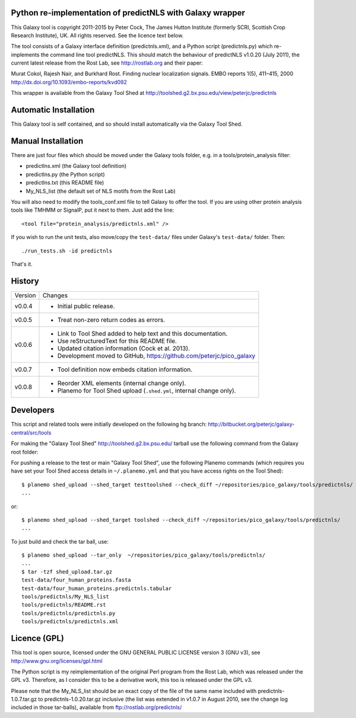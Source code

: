 Python re-implementation of predictNLS with Galaxy wrapper
==========================================================

This Galaxy tool is copyright 2011-2015 by Peter Cock, The James Hutton Institute
(formerly SCRI, Scottish Crop Research Institute), UK. All rights reserved.
See the licence text below.

The tool consists of a Galaxy interface definition (predictnls.xml), and a Python
script (predictnls.py) which re-implements the command line tool predictNLS. This
should match the behaviour of predictNLS v1.0.20 (July 2011), the current latest
release from the Rost Lab, see http://rostlab.org and their paper:

Murat Cokol, Rajesh Nair, and Burkhard Rost.
Finding nuclear localization signals.
EMBO reports 1(5), 411–415, 2000
http://dx.doi.org/10.1093/embo-reports/kvd092

This wrapper is available from the Galaxy Tool Shed at
http://toolshed.g2.bx.psu.edu/view/peterjc/predictnls


Automatic Installation
======================

This Galaxy tool is self contained, and so should install automatically via the
Galaxy Tool Shed.


Manual Installation
===================

There are just four files which should be moved under the Galaxy tools folder,
e.g. in a tools/protein_analysis filter:

* predictlns.xml (the Galaxy tool definition)
* predictlns.py (the Python script)
* predictlns.txt (this README file)
* My_NLS_list (the default set of NLS motifs from the Rost Lab)

You will also need to modify the tools_conf.xml file to tell Galaxy to offer the
tool. If you are using other protein analysis tools like TMHMM or SignalP, put
it next to them. Just add the line::

  <tool file="protein_analysis/predictnls.xml" />

If you wish to run the unit tests, also move/copy the ``test-data/`` files
under Galaxy's ``test-data/`` folder. Then::

    ./run_tests.sh -id predictnls

That's it.


History
=======

======= ======================================================================
Version Changes
------- ----------------------------------------------------------------------
v0.0.4  - Initial public release.
v0.0.5  - Treat non-zero return codes as errors.
v0.0.6  - Link to Tool Shed added to help text and this documentation.
        - Use reStructuredText for this README file.
        - Updated citation information (Cock et al. 2013).
        - Development moved to GitHub, https://github.com/peterjc/pico_galaxy
v0.0.7  - Tool definition now embeds citation information.
v0.0.8  - Reorder XML elements (internal change only).
        - Planemo for Tool Shed upload (``.shed.yml``, internal change only).
======= ======================================================================


Developers
==========

This script and related tools were initially developed on the following hg branch:
http://bitbucket.org/peterjc/galaxy-central/src/tools

For making the "Galaxy Tool Shed" http://toolshed.g2.bx.psu.edu/ tarball use
the following command from the Galaxy root folder::


For pushing a release to the test or main "Galaxy Tool Shed", use the following
Planemo commands (which requires you have set your Tool Shed access details in
``~/.planemo.yml`` and that you have access rights on the Tool Shed)::

    $ planemo shed_upload --shed_target testtoolshed --check_diff ~/repositories/pico_galaxy/tools/predictnls/
    ...

or::

    $ planemo shed_upload --shed_target toolshed --check_diff ~/repositories/pico_galaxy/tools/predictnls/
    ...

To just build and check the tar ball, use::

    $ planemo shed_upload --tar_only  ~/repositories/pico_galaxy/tools/predictnls/
    ...
    $ tar -tzf shed_upload.tar.gz 
    test-data/four_human_proteins.fasta
    test-data/four_human_proteins.predictnls.tabular
    tools/predictnls/My_NLS_list
    tools/predictnls/README.rst
    tools/predictnls/predictnls.py
    tools/predictnls/predictnls.xml


Licence (GPL)
=============

This tool is open source, licensed under the GNU GENERAL PUBLIC LICENSE
version 3 (GNU v3), see http://www.gnu.org/licenses/gpl.html

The Python script is my reimplementation of the original Perl program from
the Rost Lab, which was released under the GPL v3. Therefore, as I consider
this to be a derivative work, this too is released under the GPL v3.

Please note that the My_NLS_list should be an exact copy of the file of the
same name included with predictnls-1.0.7.tar.gz to predictnls-1.0.20.tar.gz
inclusive (the list was extended in v1.0.7 in August 2010, see the change log
included in those tar-balls), available from ftp://rostlab.org/predictnls/
